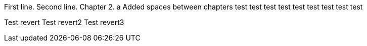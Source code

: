 First line.
Second line.
Chapter 2.
a
Added spaces between chapters
test
test
test
test
test
test
test
test
test

Test revert
Test revert2
Test revert3
